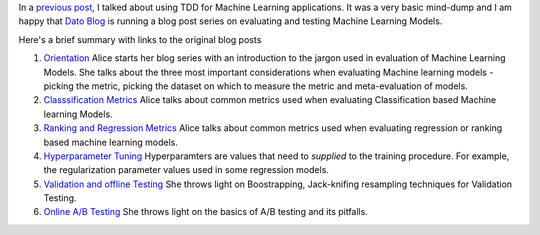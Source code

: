 .. title: Dato Blog Series on Testing Machine Learning Models
.. slug: dato-blog-series-on-testing-machine-learning-models
.. date: 2015-05-28 16:33:34 UTC+05:30
.. tags: machine learning
.. category: machine learning, tdd
.. link: 
.. description: Blog Series on Testing Machine Learning Models
.. type: text

In a `previous post`_, I talked about using TDD for Machine Learning applications.
It was a very basic mind-dump and I am happy that `Dato Blog`_ is running a blog post series
on evaluating and testing Machine Learning Models.

Here's a brief summary with links to the original blog posts

1. `Orientation`_
   Alice starts her blog series with an introduction to the jargon used in evaluation of Machine Learning Models. She talks about the three most important considerations when evaluating Machine learning models - picking the metric, picking the dataset on which to measure the metric and meta-evaluation of models.

2. `Classsification Metrics`_
   Alice talks about common metrics used when evaluating Classification based Machine learning Models.

3. `Ranking and Regression Metrics`_
   Alice talks about common metrics used when evaluating regression or ranking based machine learning models.

4. `Hyperparameter Tuning`_
   Hyperparamters are values that need to *supplied* to the training procedure. For example, the regularization parameter values used in some regression models.

5. `Validation and offline Testing`_
   She throws light on Boostrapping, Jack-knifing resampling techniques for Validation Testing.

6. `Online A/B Testing`_
   She throws light on the basics of A/B testing and its pitfalls.
   

   

.. _`previous post`: tdd-machine-learning.html
.. _`Dato Blog`: http://blog.dato.com/

.. _`Orientation`: http://blog.dato.com/how-to-evaluate-machine-learning-models-part-1-orientation
.. _`Classsification Metrics`: http://blog.dato.com/how-to-evaluate-machine-learning-models-part-2a-classification-metrics
.. _`Ranking and Regression Metrics`: http://blog.dato.com/how-to-evaluate-machine-learning-models-part-2b-ranking-and-regression-metrics
.. _`Hyperparameter Tuning`: http://blog.dato.com/how-to-evaluate-ml-models-part-3-validation-and-offline-testing
.. _`Validation and offline Testing`: http://blog.dato.com/how-to-evaluate-ml-models-part-3-validation-and-offline-testing
.. _`Online A/B Testing`: http://blog.dato.com/how-to-evaluate-machine-learning-models-the-pitfalls-of-ab-testing
